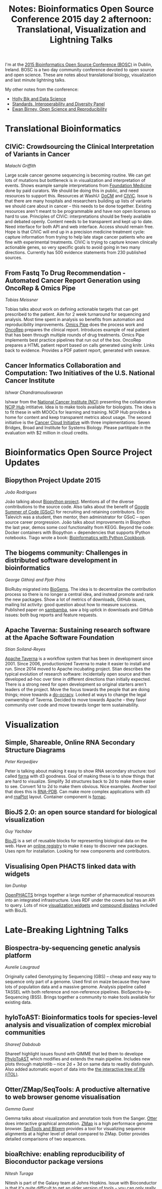 #+BLOG: smallchangebio
#+TITLE: Notes: Bioinformatics Open Source Conference 2015 day 2 afternoon: Translational, Visualization and Lightning Talks
#+CATEGORY: conference
#+TAGS: bioinformatics, open-bio, open-source
#+OPTIONS: toc:nil num:nil

I'm at the [[http://www.open-bio.org/wiki/BOSC_2015][2015 Bioinformatics Open Source Conference (BOSC)]] in Dublin, Ireland.
BOSC is a two day community conference devoted to open source and open science.
These are notes about translational biology, visualization and last minute
lightning talks.

My other notes from the conference:

- [[https://smallchangebio.wordpress.com/2015/07/10/bosc2015day1a/][Holly Bik and Data Science]]
- [[https://smallchangebio.wordpress.com/2015/07/11/bosc2015day1b/][Standards, Interoperability and Diversity Panel]]
- [[https://smallchangebio.wordpress.com/2015/07/11/notes-bioinformatics-open-source-conference-2015-day-2-morning-ewan-birney-open-science-and-reproducibility/][Ewan Birney, Open Science and Reproducibility]]

* Translational Bioinformatics

** CIViC: Crowdsourcing the Clinical Interpretation of Variants in Cancer
/Malachi Griffith/

Large scale cancer genome sequencing is becoming routine. We can get lots of
mutations but bottleneck is in visualization and interpretation of events. Shows
example sample interpretations from
[[http://www.foundationmedicine.com/][Foundation Medicine]] done by paid curators. We should be doing this in public,
and need resources to support this. Resources at WashU: [[http://docm.genome.wustl.edu/][DoCM]] and [[https://civic.genome.wustl.edu/#/home][CIViC]].
Issue is that there are many hospitals and researchers building up lists of
variants we should care about in cancer -- this needs to be done together.
Existing resources aren't meant to be programmable and have non open licenses so
hard to use. Principles of CIViC: interpretations should be freely available and
debated openly. Content needs to be transparent and kept up to date. Need
interface for both API and web interface. Access should remain free. Hope is
that CIViC will end up in a precision medicine treatment cycle: capture
information from trying to help late stage cancer patients who are fine with
experimental treatments. CIViC is trying to capture known clinically actionable
genes, so very specific goals to avoid going in two many directions. Currently
has 500 evidence statements from 230 published sources.

** From Fastq To Drug Recommendation - Automated Cancer Report Generation using OncoRep & Omics Pipe
/Tobias Meissner/

Tobias talks about work on defining actionable targets that can get prescribed
to the patient. Aim for 2 week turnaround for sequencing and analysis. Most time
spent in analysis so benefits from automation and reproducibility improvements.
[[https://bitbucket.org/sulab/omics_pipe][Omics Pipe]] does the process work and [[https://bitbucket.org/sulab/oncorep][OncoRep]] prepares the clinical report.
Introduces example of real patient that has been through multiple rounds of drug
treatments. Omics Pipe implements best practice pipelines that run out of the
box. OncoRep prepares a HTML patient report based on calls generated using
knitr. Links back to evidence. Provides a PDF patient report, generated with sweave.

** Cancer Informatics Collaboration and Computation: Two Initiatives of the U.S. National Cancer Institute
/Ishwar Chandramouliswaran/

Ishwar from the [[http://www.cancer.gov/][National Cancer Institute (NCI)]] presenting the
collaborative [[https://nciphub.org/][NCIP Hub]] intitiatve. Idea is to make tools available for
biologists. The idea is to fit these in with MOOCs for learning and training.
NCIP Hub provides a home for content and keep transparent metrics about usage.
The second initiative is the [[https://cbiit.nci.nih.gov/ncip/nci-cancer-genomics-cloud-pilots][Cancer Cloud Initiative]]
with three implementations: Seven Bridges, Broad and Institute for Systems
Biology. Please partitipate in the evaluation with $2 million in cloud credits.

* Bioinformatics Open Source Project Updates
** Biopython Project Update 2015
/João Rodrigues/

João talking about [[http://biopython.org/wiki/Main_Page][Biopython project]]. Mentions all of the diverse conitributions
to the source code. Also talks about the benefit of
[[https://developers.google.com/open-source/gsoc/][Google Summer of Code (GSoC)]] for
recruiting and retaining contributors. Eric Talevich was a student, then mentor,
then administrator for GSoC -- open source career prorgression. João talks about
improvements in Biopython the last year, demos some cool functionality from
KEGG. Beyond the code: Docker containers with Biopython + dependencies that
supports IPython notebooks. Tiago wrote a book: [[http://shop.oreilly.com/product/9781782175117.do][Bioinformatics with Python Cookbook]].

** The biogems community: Challenges in distributed software development in bioinformatics
/George Githinji and Pjotr Prins/

BioRuby migrated into [[http://biogems.info/][BioGems]]. The idea is to decentralize the contribution
process so there is no longer a central idea, and instead promote and rank the
new packages. Show a lot of metrics of downloads, GitHub issues, mailing list
activity: good question about how to measure success. Published paper on
[[https://github.com/lomereiter/sambamba][sambamba]], saw a big uptick in downloads and GitHub issues: both bug reports and
feature requests.

** Apache Taverna: Sustaining research software at the Apache Software Foundation
/Stian Soiland-Reyes/

[[http://taverna.incubator.apache.org/][Apache Taverna]] is a workflow system that has been in development since 2001.
Since 2006, productionized Taverna to make it easier to install and run. Since
2014 moved to Apache incubating project. Stian describes the typical evolution of
research software: incidentally open source and then developed ad-hoc over time
in different directions than initially expected. There is a strong need for open
development so original starters aren't leaders of the project. Move the focus
towards the people that are doing things; move towards a [[http://www.communitywiki.org/DoOcracy][do-ocracy]]. Looked at
ways to change the legal ownwership of Taverna. Decided to move towards Apache
-- they favor community over code and move towards longer term sustainability.

* Visualization

** Simple, Shareable, Online RNA Secondary Structure Diagrams
/Peter Kerpedjiev/

Peter is talking about making it easy to show RNA secondary structure: tool
called [[https://github.com/pkerpedjiev/forna][forna]] with d3 goodness. Goal of making these is to show things that are
hard to visualize. Simplify 3d structures back to 2d to make them easier to see.
Convert 1d to 2d to make them obvious. Nice examples. Another tool that does
this is [[http://www.lix.polytechnique.fr/Labo/Pauline.Pommeret/RNA/doc/_build/html/index.html][RNA-PDB]]. Can make more complex applications with d3 and [[https://github.com/pkerpedjiev/rnaplot][rnaPlot]] layout.
Container component is [[https://github.com/pkerpedjiev/fornac][fornac]].

** BioJS 2.0: an open source standard for biological visualization
/Guy Yachdav/

[[http://biojs.net/][BioJS]] is a set of reusable blocks for representing biological data on the web.
Have an [[http://biojs.io/][online registry]] to make it easy to discover new packages. Uses npm for
installation. Looking for new components and contributors.

** Visualising Open PHACTS linked data with widgets
/Ian Dunlop/

[[http://www.openphacts.org/][OpenPHACTS]] brings together a large number of pharmaceutical resources into an
integrated infrastructure. Uses RDF under the covers but has an API to query.
Lots of nice [[https://github.com/openphacts/ops-html-widgets][visualization widgets]] and [[https://github.com/openphacts/openphacts-vis-compoundinfo][compound displays]]
included with BioJS.

* Late-Breaking Lightning Talks
** Biospectra-by-sequencing genetic analysis platform
/Aurelie Laugraud/

Originally called Genotyping by Sequencing (GBS) -- cheap and easy way to
sequence only part of a genome. Used first on maize because they have lots of
population data and a massive genome. Analysis pipeline called TASSEL with both
reference and non-reference pipelines. BioSpectra-by-Sequencing (BSS). Brings
together a community to make tools available for existing data.

** hyloToAST: Bioinformatics tools for species-level analysis and visualization of complex microbial communities
/Shareef Dabdoub/

Shareef highlight issues found with QIMME that led them to develope [[https://github.com/smdabdoub/phylotoast][PhyloToAST]]
which modifies and extends the main pipeline. Includes new plots through
matplotlib -- nice 2d + 3d on same data to readily distinguish. Also added
automatic export of data into the [[http://itol.embl.de/][the interactive tree of life (iTOL)]].

** Otter/ZMap/SeqTools: A productive alternative to web browser genome visualisation
/Gemma Guest/

Gemma talks about visualization and annotation tools from the Sanger.
[[https://www.sanger.ac.uk/resources/software/otterlace/][Otter]] does interactive graphical annotation.
[[http://www.sanger.ac.uk/resources/software/zmap/][ZMap]] is a high performace genome browser.
[[http://www.sanger.ac.uk/resources/software/seqtools/][SeqTools and Blixem]] provides a tool for visualizing sequence alignments at a
higher level of detail compared to ZMap. Dotter provides detailed comparisons of
two sequences.

** bioaRchive: enabling reproducibility of Bioconductor package versions
/Nitesh Turaga/

Nitesh is part of the Galaxy team at Johns Hopkins. Issue with Bioconductor is
that it's quite difficult to get an older version of tools -- you can only
really get the latest. [[https://bioarchive.galaxyproject.org][bioarchive]] provides a nice browsable website and packages
of old version of tools. Can use standard install.packages and point to
bioarchive. For Galaxy, this now makes all versions available for full
reproducibility. Future goals are to get bioconductor involved in the process
and integrate with biocLite.

** Developing an Arvados BWA-GATK pipeline
/Pjotr Prins/

Pjotr working at a HiSeq X-10 facility. 18k genomes per year and 50 genomes per
day. Existing pipeline takes 3 days on the cluster. Bottleneck is the shared
filesystem. Decided to try using Arvados based on conversations at BOSC last
year. Took a week to port Perl script over to Arvados. Runs in 2 days with 1 run
and flat performance with 8 samples on AWS. Nice ability to share pipelines in
Arvados.

** Out of the box cloud solution for Next-Generation Sequencing analysis
/Freerk van Dijk/

Put together a VM for NGS analysis using Molgenis. Can download image, upload
data to the VM and then run. Used OpenStack framework for running. Used
[[https://hpcugent.github.io/easybuild/][easyBuild]] to install the software. Define the inputs with a CSV file. Generates
jobs through Molgenis. Nice setup, creates a Reproducible, Scalble and Portable system.
